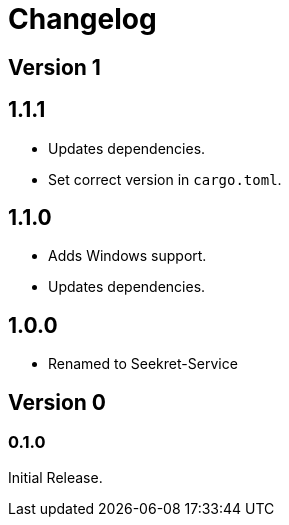= Changelog

== Version 1

== 1.1.1

* Updates dependencies.
* Set correct version in `cargo.toml`.

== 1.1.0

* Adds Windows support.
* Updates dependencies.

== 1.0.0

* Renamed to Seekret-Service

== Version 0

=== 0.1.0

Initial Release.
